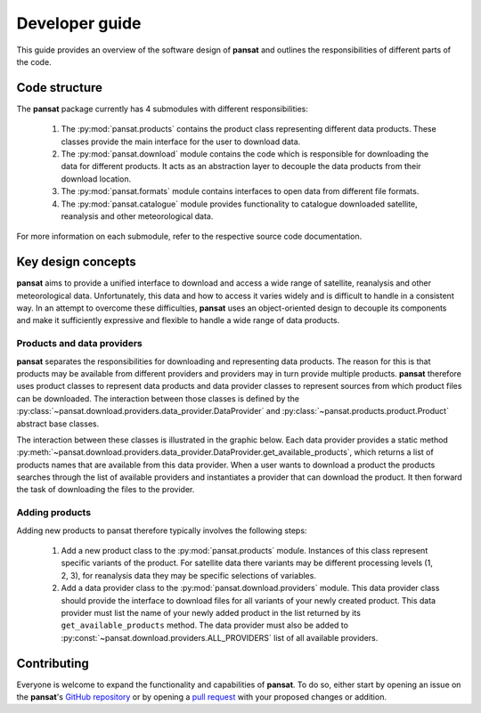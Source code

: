 ===============
Developer guide
===============

This guide provides an overview of the software design of **pansat** and outlines
the responsibilities of different parts of the code.

Code structure
==============

The **pansat** package currently has 4 submodules with different responsibilities:

  1. The :py:mod:`pansat.products` contains the product class representing different
     data products. These classes provide the main interface for the user to
     download data.
  2. The :py:mod:`pansat.download` module contains the code which is responsible for
     downloading the data for different products. It acts as an abstraction layer
     to decouple the data products from their download location.
  3. The :py:mod:`pansat.formats` module contains interfaces to open data from
     different file formats.
  4. The :py:mod:`pansat.catalogue` module provides functionality to catalogue downloaded
     satellite, reanalysis and other meteorological data.

For more information on each submodule, refer to the respective source code documentation.


Key design concepts
===================

**pansat** aims to provide a unified interface to download and access a wide
range of satellite, reanalysis and other meteorological data. Unfortunately,
this data and how to access it varies widely and is difficult to handle
in a consistent way. In an attempt to overcome these difficulties, **pansat** uses
an object-oriented design to decouple its components and make it sufficiently
expressive and flexible to handle a wide range of data products.

Products and data providers
---------------------------

**pansat** separates the responsibilities for downloading and representing data
products. The reason for this is that products may be available from different
providers and providers may in turn provide multiple products. **pansat** therefore
uses product classes to represent data products and data provider classes to
represent sources from which product files can be downloaded. The interaction
between those classes is defined by the
:py:class:`~pansat.download.providers.data_provider.DataProvider` and
:py:class:`~pansat.products.product.Product` abstract base classes.

The interaction between these classes is illustrated in the graphic below. Each
data provider provides a static method
:py:meth:`~pansat.download.providers.data_provider.DataProvider.get_available_products`,
which returns a list of products names that are available from this data
provider. When a user wants to download a product the products searches through
the list of available providers and instantiates a provider that can download
the product. It then forward the task of downloading the files to the provider.

.. image:: download_uml.svg

Adding products
---------------

Adding new products to pansat therefore typically involves the following steps:

  1. Add a new product class to the :py:mod:`pansat.products` module. Instances
     of this class represent specific variants of the product. For satellite
     data there variants may be different processing levels (1, 2, 3), for
     reanalysis data they may be specific selections of variables.

  2. Add a data provider class to the :py:mod:`pansat.download.providers` module.
     This data provider class should provide the interface to download files 
     for all variants of your newly created product. This data provider must
     list the name of your newly added product in the list returned by its
     ``get_available_products`` method. The data provider must also be added
     to :py:const:`~pansat.download.providers.ALL_PROVIDERS` list of all
     available providers.


Contributing
============

Everyone is welcome to expand the functionality and capabilities of **pansat**.
To do so, either start by opening an issue on the **pansat**'s `GitHub repository
<https://github.com/see-mof/pansat>`_ or by opening a `pull request
<https://docs.github.com/en/free-pro-team@latest/github/collaborating-with-issues-and-pull-requests/creating-a-pull-request-from-a-fork>`_
with your proposed changes or addition.

